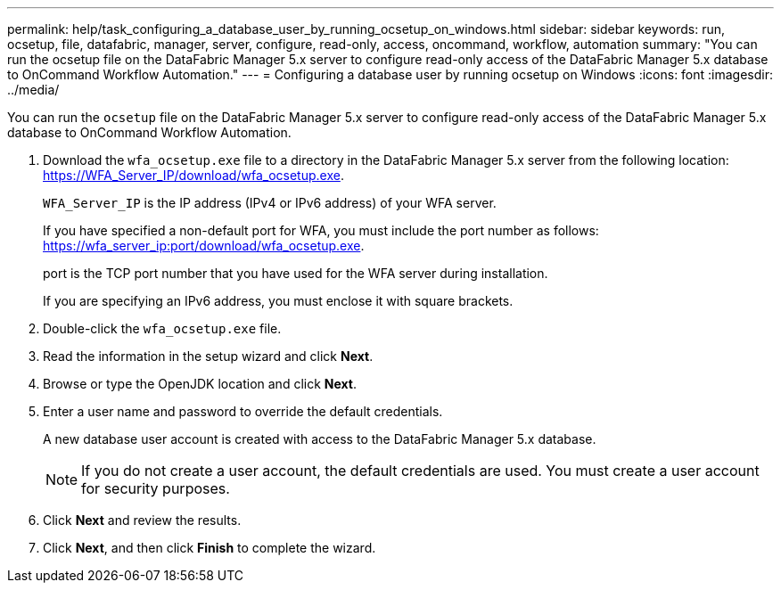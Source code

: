 ---
permalink: help/task_configuring_a_database_user_by_running_ocsetup_on_windows.html
sidebar: sidebar
keywords: run, ocsetup, file, datafabric, manager, server, configure, read-only, access, oncommand, workflow, automation
summary: "You can run the ocsetup file on the DataFabric Manager 5.x server to configure read-only access of the DataFabric Manager 5.x database to OnCommand Workflow Automation."
---
= Configuring a database user by running ocsetup on Windows
:icons: font
:imagesdir: ../media/

[.lead]
You can run the `ocsetup` file on the DataFabric Manager 5.x server to configure read-only access of the DataFabric Manager 5.x database to OnCommand Workflow Automation.

. Download the `wfa_ocsetup.exe` file to a directory in the DataFabric Manager 5.x server from the following location: https://WFA_Server_IP/download/wfa_ocsetup.exe.
+
`WFA_Server_IP` is the IP address (IPv4 or IPv6 address) of your WFA server.
+
If you have specified a non-default port for WFA, you must include the port number as follows: https://wfa_server_ip:port/download/wfa_ocsetup.exe.
+
port is the TCP port number that you have used for the WFA server during installation.
+
If you are specifying an IPv6 address, you must enclose it with square brackets.

. Double-click the `wfa_ocsetup.exe` file.
. Read the information in the setup wizard and click *Next*.
. Browse or type the OpenJDK location and click *Next*.
. Enter a user name and password to override the default credentials.
+
A new database user account is created with access to the DataFabric Manager 5.x database.
+
NOTE: If you do not create a user account, the default credentials are used. You must create a user account for security purposes.

. Click *Next* and review the results.
. Click *Next*, and then click *Finish* to complete the wizard.
